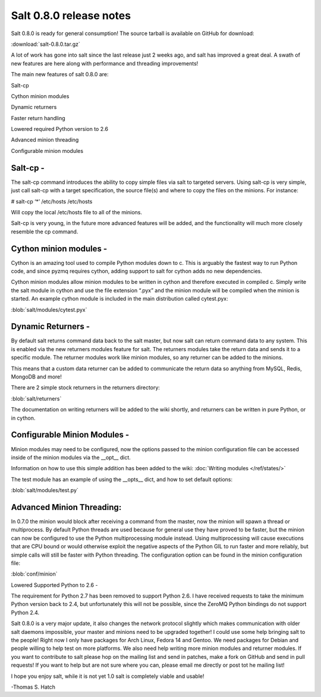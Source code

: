 ========================
Salt 0.8.0 release notes
========================
Salt 0.8.0 is ready for general consumption!
The source tarball is available on GitHub for download:

:download:`salt-0.8.0.tar.gz`

A lot of work has gone into salt since the last release just 2 weeks ago, and
salt has improved a great deal. A swath of new features are here along with
performance and threading improvements!

The main new features of salt 0.8.0 are:

Salt-cp

Cython minion modules

Dynamic returners

Faster return handling

Lowered required Python version to 2.6

Advanced minion threading

Configurable minion modules


Salt-cp -
=======================
The salt-cp command introduces the ability to copy simple files via salt to
targeted servers. Using salt-cp is very simple, just call salt-cp with a target
specification, the source file(s) and where to copy the files on the minions.
For instance:

# salt-cp ‘*’ /etc/hosts /etc/hosts

Will copy the local /etc/hosts file to all of the minions.

Salt-cp is very young, in the future more advanced features will be added, and
the functionality will much more closely resemble the cp command.

Cython minion modules -
========================
Cython is an amazing tool used to compile Python modules down to c. This is
arguably the fastest way to run Python code, and since pyzmq requires cython,
adding support to salt for cython adds no new dependencies.

Cython minion modules allow minion modules to be written in cython and
therefore executed in compiled c. Simply write the salt module in cython and
use the file extension “.pyx” and the minion module will be compiled when
the minion is started. An example cython module is included in the main
distribution called cytest.pyx:

:blob:`salt/modules/cytest.pyx`

Dynamic Returners -
========================
By default salt returns command data back to the salt master, but now salt can
return command data to any system. This is enabled via the new returners
modules feature for salt. The returners modules take the return data and sends
it to a specific module. The returner modules work like minion modules, so any
returner can be added to the minions.

This means that a custom data returner can be added to communicate the return
data so anything from MySQL, Redis, MongoDB and more!

There are 2 simple stock returners in the returners directory:

:blob:`salt/returners`

The documentation on writing returners will be added to the wiki shortly, and
returners can be written in pure Python, or in cython.

Configurable Minion Modules -
==============================
Minion modules may need to be configured, now the options passed to the minion
configuration file can be accessed inside of the minion modules via the __opt__
dict.

Information on how to use this simple addition has been added to the wiki:
:doc:`Writing modules </ref/states/>`

The test module has an example of using the __opts__ dict, and how to set
default options:

:blob:`salt/modules/test.py`

Advanced Minion Threading:
==============================
In 0.7.0 the minion would block after receiving a command from the master, now
the minion will spawn a thread or multiprocess. By default Python threads are
used because for general use they have proved to be faster, but the minion can
now be configured to use the Python multiprocessing module instead. Using
multiprocessing will cause executions that are CPU bound or would otherwise
exploit the negative aspects of the Python GIL to run faster and more reliably,
but simple calls will still be faster with Python threading.
The configuration option can be found in the minion configuration file:

:blob:`conf/minion`

Lowered Supported Python to 2.6 -

The requirement for Python 2.7 has been removed to support Python 2.6. I have
received requests to take the minimum Python version back to 2.4, but
unfortunately this will not be possible, since the ZeroMQ Python bindings do
not support Python 2.4.

Salt 0.8.0 is a very major update, it also changes the network protocol slightly
which makes communication with older salt daemons impossible, your master and
minions need to be upgraded together!
I could use some help bringing salt to the people! Right now I only have
packages for Arch Linux, Fedora 14 and Gentoo. We need packages for Debian and
people willing to help test on more platforms. We also need help writing more
minion modules and returner modules. If you want to contribute to salt please
hop on the mailing list and send in patches, make a fork on GitHub and send in
pull requests! If you want to help but are not sure where you can, please email
me directly or post tot he mailing list!

I hope you enjoy salt, while it is not yet 1.0 salt is completely viable and
usable!

-Thomas S. Hatch
